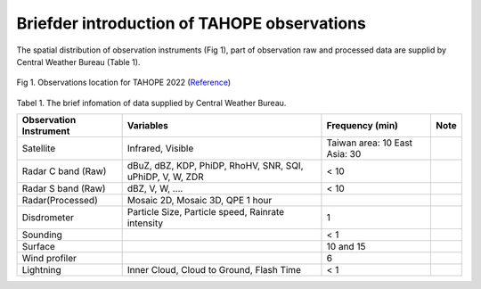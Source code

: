 

Briefder introduction of TAHOPE observations
=============================================

The spatial distribution of observation instruments (Fig 1), part of observation raw and processed data are supplid by Central Weather Bureau (Table 1).


.. figure:: ../image/TAHOPE_Basemap.jpg
   :width: 200
   :align: center

   Fig 1. Observations location for TAHOPE 2022 (`Reference <http://140.137.32.27/exp/yesr2022/report/TAHOPE_Basemap.html>`_)





Tabel 1. The brief infomation of data supplied by Central Weather Bureau.

+------------------------+----------------------------------+------------------+----------+
| Observation Instrument | Variables                        | Frequency (min)  | Note     |
|                        |                                  |                  |          |
+========================+==================================+==================+==========+
| Satellite              | Infrared, Visible                | Taiwan area: 10  |          |
|                        |                                  | East Asia: 30    |          |
+------------------------+----------------------------------+------------------+----------+
| Radar C band (Raw)     | dBuZ, dBZ, KDP, PhiDP, RhoHV,    |   <  10          |          |
|                        | SNR, SQI, uPhiDP, V, W, ZDR      |                  |          |
+------------------------+----------------------------------+------------------+----------+
| Radar S band (Raw)     | dBZ, V, W, ....                  |   < 10           |          |
+------------------------+----------------------------------+------------------+----------+
| Radar(Processed)       | Mosaic 2D, Mosaic 3D, QPE 1 hour |                  |          |
+------------------------+----------------------------------+------------------+----------+
| Disdrometer            | Particle Size, Particle speed,   |   1              |          |
|                        | Rainrate intensity               |                  |          |
+------------------------+----------------------------------+------------------+----------+
| Sounding               |                                  |   < 1            |          |
+------------------------+----------------------------------+------------------+----------+
| Surface                |                                  |   10 and 15      |          |
+------------------------+----------------------------------+------------------+----------+
| Wind profiler          |                                  |   6              |          |
+------------------------+----------------------------------+------------------+----------+
| Lightning              | Inner Cloud, Cloud to Ground,    |   < 1            |          |
|                        | Flash Time                       |                  |          |
+------------------------+----------------------------------+------------------+----------+


